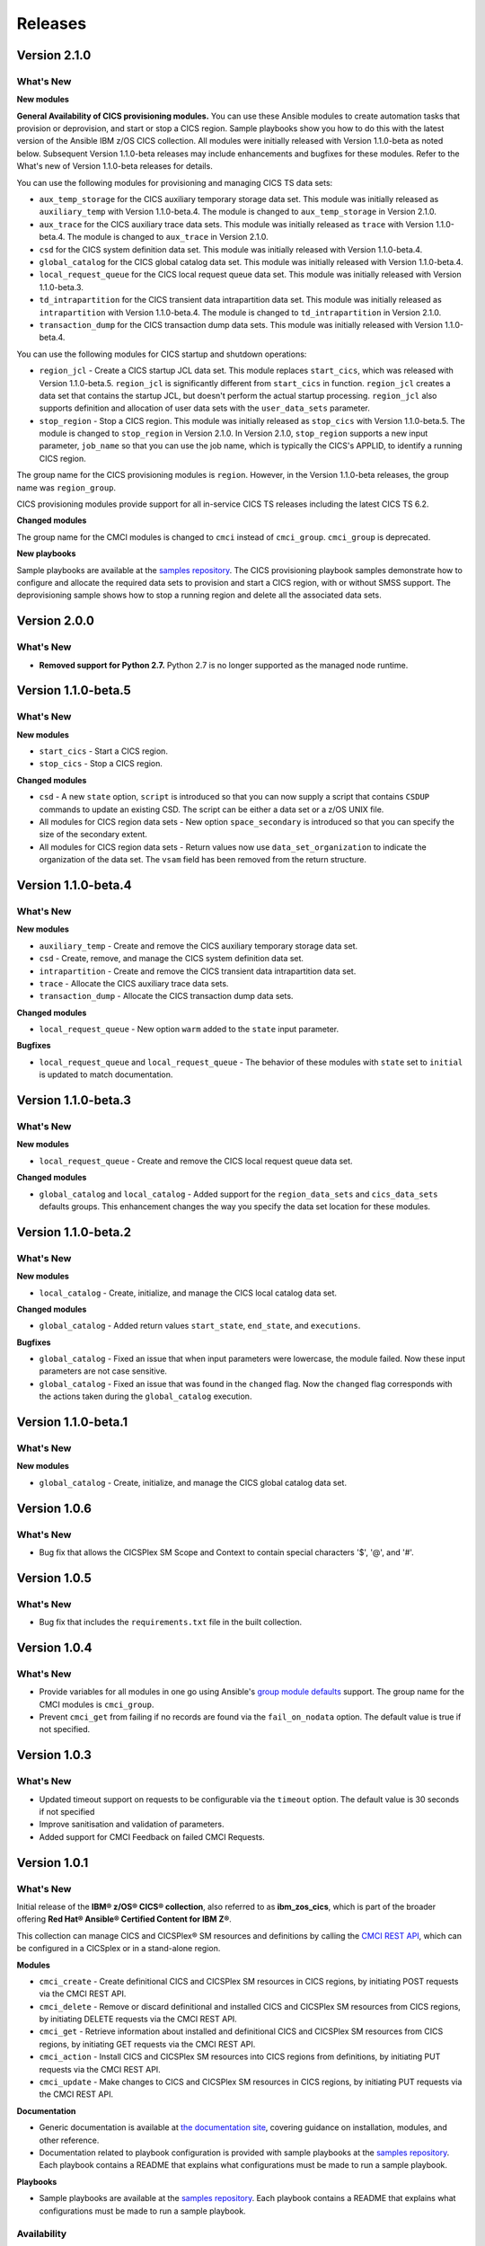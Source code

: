 .. ...............................................................................
.. © Copyright IBM Corporation 2020,2024                                         .
.. Apache License, Version 2.0 (see https://opensource.org/licenses/Apache-2.0)  .
.. ...............................................................................

========
Releases
========

Version 2.1.0
=============
What's New
-------------------

**New modules**

**General Availability of CICS provisioning modules.** You can use these Ansible modules to create automation tasks that provision or deprovision, and start or stop
a CICS region. Sample playbooks show you how to do this with the latest version of the Ansible IBM z/OS CICS collection. All modules were initially released
with Version 1.1.0-beta as noted below. Subsequent Version 1.1.0-beta releases may include enhancements and bugfixes for these modules. Refer to the What's new
of Version 1.1.0-beta releases for details.

You can use the following modules for provisioning and managing CICS TS data sets:

* ``aux_temp_storage`` for the CICS auxiliary temporary storage data set. This module was initially
  released as ``auxiliary_temp`` with Version 1.1.0-beta.4. The module is changed to ``aux_temp_storage`` in Version 2.1.0.
* ``aux_trace`` for the CICS auxiliary trace data sets. This module was initially released as ``trace`` with Version 1.1.0-beta.4.
  The module is changed to ``aux_trace`` in Version 2.1.0.
* ``csd`` for the CICS system definition data set. This module was initially released with Version 1.1.0-beta.4.
* ``global_catalog`` for the CICS global catalog data set. This module was initially released with Version 1.1.0-beta.4.
* ``local_request_queue`` for the CICS local request queue data set. This module was initially released with Version 1.1.0-beta.3.
* ``td_intrapartition`` for the CICS transient data intrapartition data set. This module was initially released as ``intrapartition`` with
  Version 1.1.0-beta.4. The module is changed to ``td_intrapartition`` in Version 2.1.0.
* ``transaction_dump`` for the CICS transaction dump data sets. This module was initially released with Version 1.1.0-beta.4.

You can use the following modules for CICS startup and shutdown operations:

* ``region_jcl`` - Create a CICS startup JCL data set. This module replaces ``start_cics``, which was released with Version 1.1.0-beta.5.
  ``region_jcl`` is significantly different from ``start_cics`` in function. ``region_jcl`` creates a data set that contains the startup JCL, but
  doesn't perform the actual startup processing. ``region_jcl`` also supports definition and allocation of user data sets with the ``user_data_sets`` parameter.
* ``stop_region`` - Stop a CICS region. This module was initially released as ``stop_cics`` with Version 1.1.0-beta.5. The module is changed to ``stop_region``
  in Version 2.1.0. In Version 2.1.0, ``stop_region`` supports a new input parameter, ``job_name`` so that you can use the job name, which is typically the CICS's
  APPLID, to identify a running CICS region.

The group name for the CICS provisioning modules is ``region``. However, in the Version 1.1.0-beta releases, the group name was ``region_group``.

CICS provisioning modules provide support for all in-service CICS TS releases including the latest CICS TS 6.2.

**Changed modules**

The group name for the CMCI modules is changed to ``cmci`` instead of ``cmci_group``. ``cmci_group`` is deprecated.

**New playbooks**

Sample playbooks are available at the `samples repository`_. The CICS provisioning playbook samples demonstrate how to configure and allocate the required
data sets to provision and start a CICS region, with or without SMSS support. The deprovisioning sample shows how to stop a running region and delete all
the associated data sets.

Version 2.0.0
=============
What's New
-------------------

* **Removed support for Python 2.7.** Python 2.7 is no longer supported as the managed node runtime.

Version 1.1.0-beta.5
=============
What's New
-------------------

**New modules**

* ``start_cics`` - Start a CICS region.
* ``stop_cics`` - Stop a CICS region.

**Changed modules**

* ``csd`` - A new ``state`` option, ``script`` is introduced so that you can now supply a script that contains ``CSDUP`` commands to update an existing CSD. The script can be either a data set or a z/OS UNIX file.
* All modules for CICS region data sets - New option ``space_secondary`` is introduced so that you can specify the size of the secondary extent.
* All modules for CICS region data sets - Return values now use ``data_set_organization`` to indicate the organization of the data set. The ``vsam`` field has been removed from the return structure.


Version 1.1.0-beta.4
=============
What's New
-------------------

**New modules**

* ``auxiliary_temp`` - Create and remove the CICS auxiliary temporary storage data set.
* ``csd`` - Create, remove, and manage the CICS system definition data set.
* ``intrapartition`` - Create and remove the CICS transient data intrapartition data set.
* ``trace`` - Allocate the CICS auxiliary trace data sets.
* ``transaction_dump`` - Allocate the CICS transaction dump data sets.

**Changed modules**

* ``local_request_queue`` -  New option ``warm`` added to the ``state`` input parameter.

**Bugfixes**

* ``local_request_queue`` and ``local_request_queue`` - The behavior of these modules with ``state`` set to ``initial`` is updated to match documentation.

Version 1.1.0-beta.3
=============
What's New
-------------------

**New modules**

* ``local_request_queue`` - Create and remove the CICS local request queue data set.

**Changed modules**

* ``global_catalog`` and ``local_catalog`` - Added support for the ``region_data_sets`` and ``cics_data_sets`` defaults groups. This enhancement changes the way you specify the data set location for these modules.

Version 1.1.0-beta.2
=============
What's New
-------------------

**New modules**

* ``local_catalog`` - Create, initialize, and manage the CICS local catalog data set.

**Changed modules**

* ``global_catalog`` - Added return values ``start_state``, ``end_state``, and ``executions``.

**Bugfixes**

* ``global_catalog`` - Fixed an issue that when input parameters were lowercase, the module failed. Now these input parameters are not case sensitive.
* ``global_catalog`` - Fixed an issue that was found in the ``changed`` flag. Now the ``changed`` flag corresponds with the actions taken during the ``global_catalog`` execution.


Version 1.1.0-beta.1
=============
What's New
-------------------

**New modules**

* ``global_catalog`` - Create, initialize, and manage the CICS global catalog data set.

Version 1.0.6
=============
What's New
-------------------
* Bug fix that allows the CICSPlex SM Scope and Context to contain special characters '$', '@', and '#'.


Version 1.0.5
=============
What's New
-------------------
* Bug fix that includes the ``requirements.txt`` file in the built collection.


Version 1.0.4
=============
What's New
-------------------
* Provide variables for all modules in one go using Ansible's `group module defaults`_ support. The group name for the CMCI modules is ``cmci_group``.

* Prevent ``cmci_get`` from failing if no records are found via the ``fail_on_nodata`` option. The default value is true if not specified.

.. _group module defaults:
   https://docs.ansible.com/ansible/2.8/user_guide/playbooks_module_defaults.html#module-defaults-groups


Version 1.0.3
=============

What's New
-------------------
* Updated timeout support on requests to be configurable via the ``timeout`` option. The default value is 30 seconds if not specified

* Improve sanitisation and validation of parameters.

* Added support for CMCI Feedback on failed CMCI Requests.


Version 1.0.1
=============

What's New
-------------------

Initial release of the **IBM® z/OS® CICS® collection**, also referred to as **ibm_zos_cics**, which is part of the broader offering **Red Hat® Ansible® Certified Content for IBM Z®**.

This collection can manage CICS and CICSPlex® SM resources and definitions by calling the `CMCI REST API`_, which can be configured in a CICSplex or in a stand-alone region.

**Modules**

* ``cmci_create`` - Create definitional CICS and CICSPlex SM resources in CICS regions, by initiating POST requests via the CMCI REST API.
* ``cmci_delete`` - Remove or discard definitional and installed CICS and CICSPlex SM resources from CICS regions, by initiating DELETE requests via the CMCI REST API.
* ``cmci_get`` - Retrieve information about installed and definitional CICS and CICSPlex SM resources from CICS regions, by initiating GET requests via the CMCI REST API.
* ``cmci_action`` - Install CICS and CICSPlex SM resources into CICS regions from definitions, by initiating PUT requests via the CMCI REST API.
* ``cmci_update`` - Make changes to CICS and CICSPlex SM resources in CICS regions, by initiating PUT requests via the CMCI REST API.


**Documentation**

* Generic documentation is available at `the documentation site`_, covering guidance on installation, modules, and other reference.

* Documentation related to playbook configuration is provided with sample playbooks at the `samples repository`_. Each playbook contains a README that explains what configurations must be made to run a sample playbook.


**Playbooks**

* Sample playbooks are available at the `samples repository`_. Each playbook contains a README that explains what configurations must be made to run a sample playbook.

.. _samples repository:
   https://github.com/IBM/z_ansible_collections_samples/tree/main/zos_subsystems/cics

.. _CMCI REST API:
   https://www.ibm.com/docs/en/cics-ts/latest?topic=cmci-how-it-works-rest-api

.. _the documentation site:
   https://ibm.github.io/z_ansible_collections_doc/ibm_zos_cics/docs/ansible_content.html

Availability
------------

* `Automation Hub`_
* `Galaxy`_
* `GitHub`_

.. _GitHub:
   https://github.com/ansible-collections/ibm_zos_cics

.. _Galaxy:
   https://galaxy.ansible.com/ibm/ibm_zos_cics

.. _Automation Hub:
   https://www.ansible.com/products/automation-hub


Reference
---------

* Supported by IBM CICS V4.2 or later
